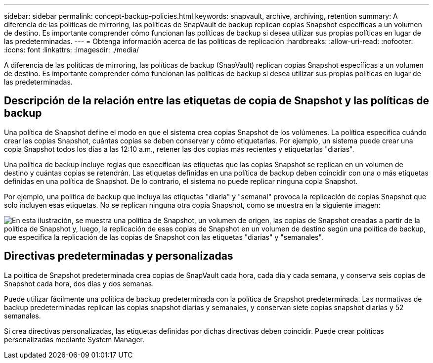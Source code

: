 ---
sidebar: sidebar 
permalink: concept-backup-policies.html 
keywords: snapvault, archive, archiving, retention 
summary: A diferencia de las políticas de mirroring, las políticas de SnapVault de backup replican copias Snapshot específicas a un volumen de destino. Es importante comprender cómo funcionan las políticas de backup si desea utilizar sus propias políticas en lugar de las predeterminadas. 
---
= Obtenga información acerca de las políticas de replicación
:hardbreaks:
:allow-uri-read: 
:nofooter: 
:icons: font
:linkattrs: 
:imagesdir: ./media/


[role="lead"]
A diferencia de las políticas de mirroring, las políticas de backup (SnapVault) replican copias Snapshot específicas a un volumen de destino. Es importante comprender cómo funcionan las políticas de backup si desea utilizar sus propias políticas en lugar de las predeterminadas.



== Descripción de la relación entre las etiquetas de copia de Snapshot y las políticas de backup

Una política de Snapshot define el modo en que el sistema crea copias Snapshot de los volúmenes. La política especifica cuándo crear las copias Snapshot, cuántas copias se deben conservar y cómo etiquetarlas. Por ejemplo, un sistema puede crear una copia Snapshot todos los días a las 12:10 a.m., retener las dos copias más recientes y etiquetarlas "diarias".

Una política de backup incluye reglas que especifican las etiquetas que las copias Snapshot se replican en un volumen de destino y cuántas copias se retendrán. Las etiquetas definidas en una política de backup deben coincidir con una o más etiquetas definidas en una política de Snapshot. De lo contrario, el sistema no puede replicar ninguna copia Snapshot.

Por ejemplo, una política de backup que incluya las etiquetas "diaria" y "semanal" provoca la replicación de copias Snapshot que solo incluyen esas etiquetas. No se replican ninguna otra copia Snapshot, como se muestra en la siguiente imagen:

image:diagram_replication_snapvault_policy.png["En esta ilustración, se muestra una política de Snapshot, un volumen de origen, las copias de Snapshot creadas a partir de la política de Snapshot y, luego, la replicación de esas copias de Snapshot en un volumen de destino según una política de backup, que especifica la replicación de las copias de Snapshot con las etiquetas \"diarias\" y \"semanales\"."]



== Directivas predeterminadas y personalizadas

La política de Snapshot predeterminada crea copias de SnapVault cada hora, cada día y cada semana, y conserva seis copias de Snapshot cada hora, dos días y dos semanas.

Puede utilizar fácilmente una política de backup predeterminada con la política de Snapshot predeterminada. Las normativas de backup predeterminadas replican las copias snapshot diarias y semanales, y conservan siete copias snapshot diarias y 52 semanales.

Si crea directivas personalizadas, las etiquetas definidas por dichas directivas deben coincidir. Puede crear políticas personalizadas mediante System Manager.
